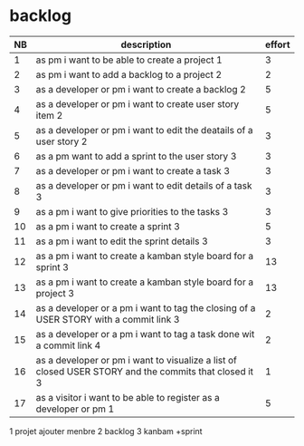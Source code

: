 
* backlog

| NB | description                                                                                         | effort |
|----+-----------------------------------------------------------------------------------------------------+--------|
|  1 | as pm i want to be able to create a project 1                                                       |      3 |
|  2 | as pm i want to add a backlog to a project  2                                                       |      2 |
|  3 | as a developer or pm i want to create a backlog  2                                                  |      5 |
|  4 | as a developer or pm i want to create user story item 2                                             |      5 |
|  5 | as a developer or pm i want to edit the deatails of a user story  2                                 |      3 |
|  6 | as a pm want to add a sprint to the user story                     3                                |      3 |
|  7 | as a developer or pm i want to create a task                        3                               |      3 |
|  8 | as a developer or pm i want to edit details of a task                3                              |      3 |
|  9 | as a pm i want to give priorities to the tasks                        3                             |      3 |
| 10 | as a pm i want to create a sprint                                      3                            |      5 |
| 11 | as a pm i want to edit the sprint details                               3                           |      3 |
| 12 | as a pm i want to create a kamban style board for a sprint               3                          |     13 |
| 13 | as a pm i want to create a kamban style board for a project               3                         |     13 |
| 14 | as a developer or a pm i want to tag the closing of a USER STORY with a commit link  3              |      2 |
| 15 | as a developer or a pm i want to tag a task done wit a commit link                    4             |      2 |
| 16 | as a developer or pm i want to visualize a list of closed USER STORY and the commits that closed it 3|      1 |
| 17 | as a visitor i want to be able to register as a developer or pm  1                                  |      5 |


1 projet ajouter menbre
2 backlog
3 kanbam +sprint

